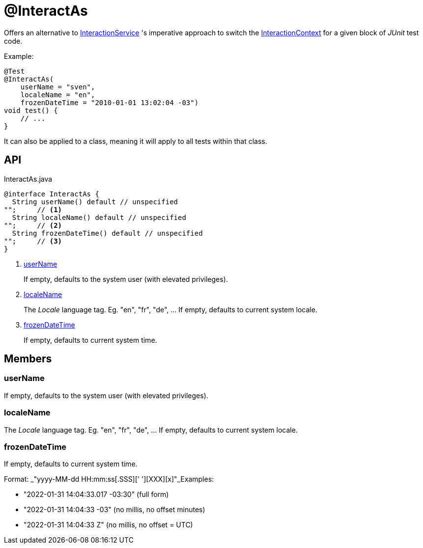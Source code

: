 = @InteractAs
:Notice: Licensed to the Apache Software Foundation (ASF) under one or more contributor license agreements. See the NOTICE file distributed with this work for additional information regarding copyright ownership. The ASF licenses this file to you under the Apache License, Version 2.0 (the "License"); you may not use this file except in compliance with the License. You may obtain a copy of the License at. http://www.apache.org/licenses/LICENSE-2.0 . Unless required by applicable law or agreed to in writing, software distributed under the License is distributed on an "AS IS" BASIS, WITHOUT WARRANTIES OR  CONDITIONS OF ANY KIND, either express or implied. See the License for the specific language governing permissions and limitations under the License.

Offers an alternative to xref:refguide:applib:index/services/iactnlayer/InteractionService.adoc[InteractionService] 's imperative approach to switch the xref:refguide:applib:index/services/iactnlayer/InteractionContext.adoc[InteractionContext] for a given block of _JUnit_ test code.

Example:

----
@Test
@InteractAs(
    userName = "sven",
    localeName = "en",
    frozenDateTime = "2010-01-01 13:02:04 -03")
void test() {
    // ...
}
----

It can also be applied to a class, meaning it will apply to all tests within that class.

== API

[source,java]
.InteractAs.java
----
@interface InteractAs {
  String userName() default // unspecified
"";     // <.>
  String localeName() default // unspecified
"";     // <.>
  String frozenDateTime() default // unspecified
"";     // <.>
}
----

<.> xref:#userName[userName]
+
--
If empty, defaults to the system user (with elevated privileges).
--
<.> xref:#localeName[localeName]
+
--
The _Locale_ language tag. Eg. "en", "fr", "de", ... If empty, defaults to current system locale.
--
<.> xref:#frozenDateTime[frozenDateTime]
+
--
If empty, defaults to current system time.
--

== Members

[#userName]
=== userName

If empty, defaults to the system user (with elevated privileges).

[#localeName]
=== localeName

The _Locale_ language tag. Eg. "en", "fr", "de", ... If empty, defaults to current system locale.

[#frozenDateTime]
=== frozenDateTime

If empty, defaults to current system time.

Format: _"yyyy-MM-dd HH:mm:ss[.SSS][' '][XXX][x]"_Examples:

* "2022-01-31 14:04:33.017 -03:30" (full form)
* "2022-01-31 14:04:33 -03" (no millis, no offset minutes)
* "2022-01-31 14:04:33 Z" (no millis, no offset = UTC)
